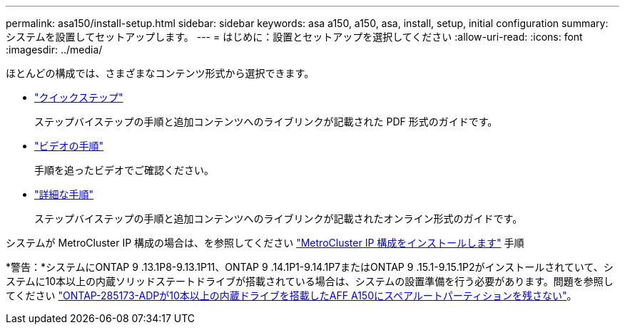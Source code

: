 ---
permalink: asa150/install-setup.html 
sidebar: sidebar 
keywords: asa a150, a150, asa, install, setup, initial configuration 
summary: システムを設置してセットアップします。 
---
= はじめに：設置とセットアップを選択してください
:allow-uri-read: 
:icons: font
:imagesdir: ../media/


[role="lead"]
ほとんどの構成では、さまざまなコンテンツ形式から選択できます。

* link:../asa150/install-quick-guide.html["クイックステップ"]
+
ステップバイステップの手順と追加コンテンツへのライブリンクが記載された PDF 形式のガイドです。

* link:../asa150/install-videos.html["ビデオの手順"]
+
手順を追ったビデオでご確認ください。

* link:../asa150/install-detailed-guide.html["詳細な手順"]
+
ステップバイステップの手順と追加コンテンツへのライブリンクが記載されたオンライン形式のガイドです。



システムが MetroCluster IP 構成の場合は、を参照してください https://docs.netapp.com/us-en/ontap-metrocluster/install-ip/index.html["MetroCluster IP 構成をインストールします"] 手順

*警告：*システムにONTAP 9 .13.1P8-9.13.1P11、ONTAP 9 .14.1P1-9.14.1P7またはONTAP 9 .15.1-9.15.1P2がインストールされていて、システムに10本以上の内蔵ソリッドステートドライブが搭載されている場合は、システムの設置準備を行う必要があります。問題を参照してください https://mysupport.netapp.com/site/bugs-online/product/ONTAP/JiraNgage/CONTAP-285173["ONTAP-285173-ADPが10本以上の内蔵ドライブを搭載したAFF A150にスペアルートパーティションを残さない"^]。
